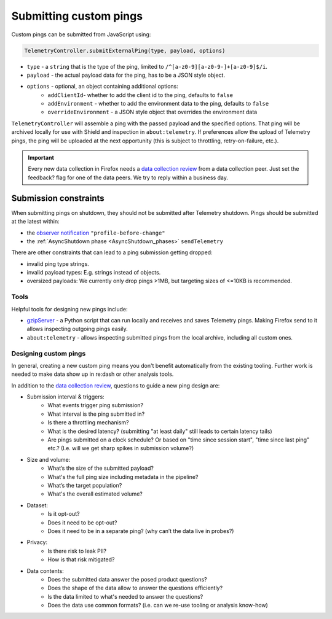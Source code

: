 =======================
Submitting custom pings
=======================

Custom pings can be submitted from JavaScript using:

.. code-block:: js

    TelemetryController.submitExternalPing(type, payload, options)

- ``type`` - a ``string`` that is the type of the ping, limited to ``/^[a-z0-9][a-z0-9-]+[a-z0-9]$/i``.
- ``payload`` - the actual payload data for the ping, has to be a JSON style object.
- ``options`` - optional, an object containing additional options:
   - ``addClientId``- whether to add the client id to the ping, defaults to ``false``
   - ``addEnvironment`` - whether to add the environment data to the ping, defaults to ``false``
   - ``overrideEnvironment`` - a JSON style object that overrides the environment data

``TelemetryController`` will assemble a ping with the passed payload and the specified options.
That ping will be archived locally for use with Shield and inspection in ``about:telemetry``.
If preferences allow the upload of Telemetry pings, the ping will be uploaded at the next opportunity (this is subject to throttling, retry-on-failure, etc.).

.. important::

    Every new data collection in Firefox needs a `data collection review <https://wiki.mozilla.org/Firefox/Data_Collection#Requesting_Approval>`__ from a data collection peer. Just set the feedback? flag for one of the data peers. We try to reply within a business day.

Submission constraints
----------------------

When submitting pings on shutdown, they should not be submitted after Telemetry shutdown.
Pings should be submitted at the latest within:

- the `observer notification <https://developer.mozilla.org/docs/Observer_Notifications#Application_shutdown>`_ ``"profile-before-change"``
- the :ref:`AsyncShutdown phase <AsyncShutdown_phases>` ``sendTelemetry``

There are other constraints that can lead to a ping submission getting dropped:

- invalid ping type strings.
- invalid payload types: E.g. strings instead of objects.
- oversized payloads: We currently only drop pings >1MB, but targeting sizes of <=10KB is recommended.

Tools
=====

Helpful tools for designing new pings include:

- `gzipServer <https://github.com/mozilla/gzipServer>`_ - a Python script that can run locally and receives and saves Telemetry pings. Making Firefox send to it allows inspecting outgoing pings easily.
- ``about:telemetry`` - allows inspecting submitted pings from the local archive, including all custom ones.

Designing custom pings
======================

In general, creating a new custom ping means you don't benefit automatically from the existing tooling. Further work is needed to make data show up in re:dash or other analysis tools.

In addition to the `data collection review <https://wiki.mozilla.org/Firefox/Data_Collection>`__, questions to guide a new ping design are:

- Submission interval & triggers:
   - What events trigger ping submission?
   - What interval is the ping submitted in?
   - Is there a throttling mechanism?
   - What is the desired latency? (submitting "at least daily" still leads to certain latency tails)
   - Are pings submitted on a clock schedule? Or based on "time since session start", "time since last ping" etc.? (I.e. will we get sharp spikes in submission volume?)
- Size and volume:
   - What’s the size of the submitted payload?
   - What's the full ping size including metadata in the pipeline?
   - What’s the target population?
   - What's the overall estimated volume?
- Dataset:
   - Is it opt-out?
   - Does it need to be opt-out?
   - Does it need to be in a separate ping? (why can’t the data live in probes?)
- Privacy:
   - Is there risk to leak PII?
   - How is that risk mitigated?
- Data contents:
   - Does the submitted data answer the posed product questions?
   - Does the shape of the data allow to answer the questions efficiently?
   - Is the data limited to what's needed to answer the questions?
   - Does the data use common formats? (i.e. can we re-use tooling or analysis know-how)
